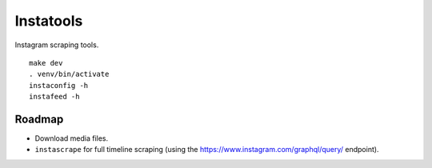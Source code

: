 Instatools
==========

|Supported Python Versions| |License|

Instagram scraping tools.

::

    make dev
    . venv/bin/activate
    instaconfig -h
    instafeed -h

Roadmap
-------

- Download media files.
- ``instascrape`` for full timeline scraping (using the https://www.instagram.com/graphql/query/ endpoint).


.. |Supported Python Versions| image:: https://img.shields.io/badge/python-3.6-blue.svg?maxAge=2592000
.. |License| image:: https://img.shields.io/badge/license-MIT-blue.svg?maxAge=2592000
   :target: COPYING
